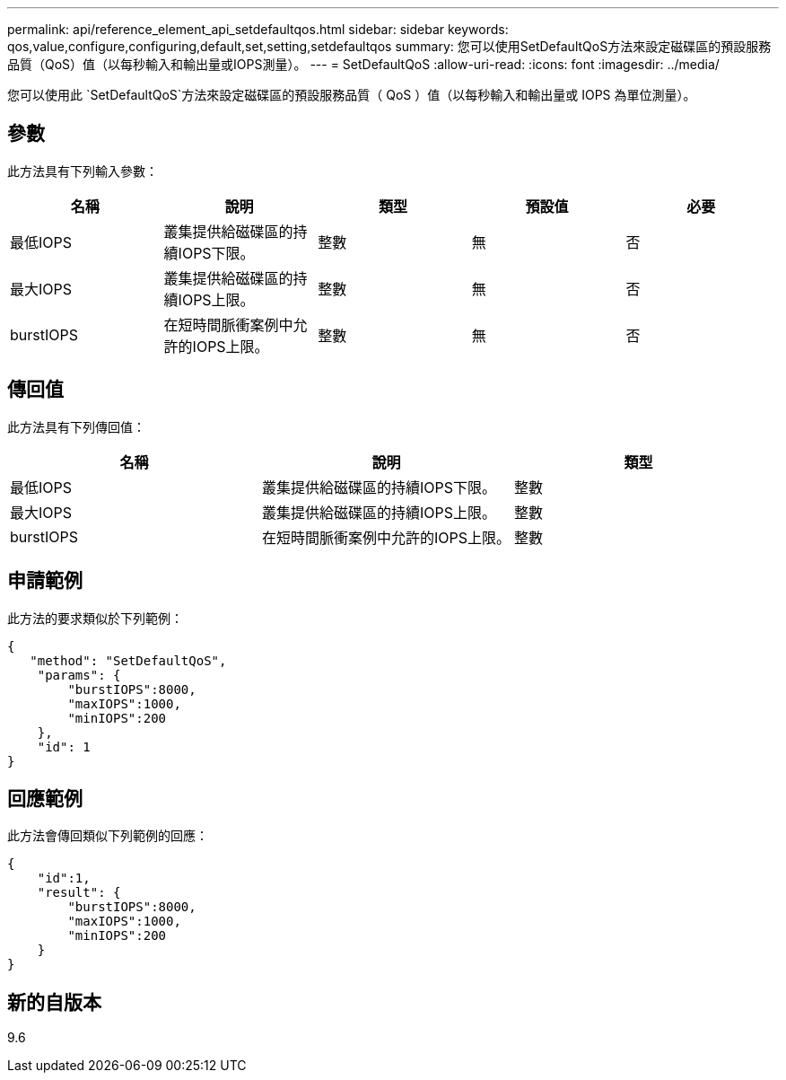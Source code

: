 ---
permalink: api/reference_element_api_setdefaultqos.html 
sidebar: sidebar 
keywords: qos,value,configure,configuring,default,set,setting,setdefaultqos 
summary: 您可以使用SetDefaultQoS方法來設定磁碟區的預設服務品質（QoS）值（以每秒輸入和輸出量或IOPS測量）。 
---
= SetDefaultQoS
:allow-uri-read: 
:icons: font
:imagesdir: ../media/


[role="lead"]
您可以使用此 `SetDefaultQoS`方法來設定磁碟區的預設服務品質（ QoS ）值（以每秒輸入和輸出量或 IOPS 為單位測量）。



== 參數

此方法具有下列輸入參數：

|===
| 名稱 | 說明 | 類型 | 預設值 | 必要 


 a| 
最低IOPS
 a| 
叢集提供給磁碟區的持續IOPS下限。
 a| 
整數
 a| 
無
 a| 
否



 a| 
最大IOPS
 a| 
叢集提供給磁碟區的持續IOPS上限。
 a| 
整數
 a| 
無
 a| 
否



 a| 
burstIOPS
 a| 
在短時間脈衝案例中允許的IOPS上限。
 a| 
整數
 a| 
無
 a| 
否

|===


== 傳回值

此方法具有下列傳回值：

|===
| 名稱 | 說明 | 類型 


 a| 
最低IOPS
 a| 
叢集提供給磁碟區的持續IOPS下限。
 a| 
整數



 a| 
最大IOPS
 a| 
叢集提供給磁碟區的持續IOPS上限。
 a| 
整數



 a| 
burstIOPS
 a| 
在短時間脈衝案例中允許的IOPS上限。
 a| 
整數

|===


== 申請範例

此方法的要求類似於下列範例：

[listing]
----
{
   "method": "SetDefaultQoS",
    "params": {
        "burstIOPS":8000,
        "maxIOPS":1000,
        "minIOPS":200
    },
    "id": 1
}
----


== 回應範例

此方法會傳回類似下列範例的回應：

[listing]
----
{
    "id":1,
    "result": {
        "burstIOPS":8000,
        "maxIOPS":1000,
        "minIOPS":200
    ​}
}
----


== 新的自版本

9.6

